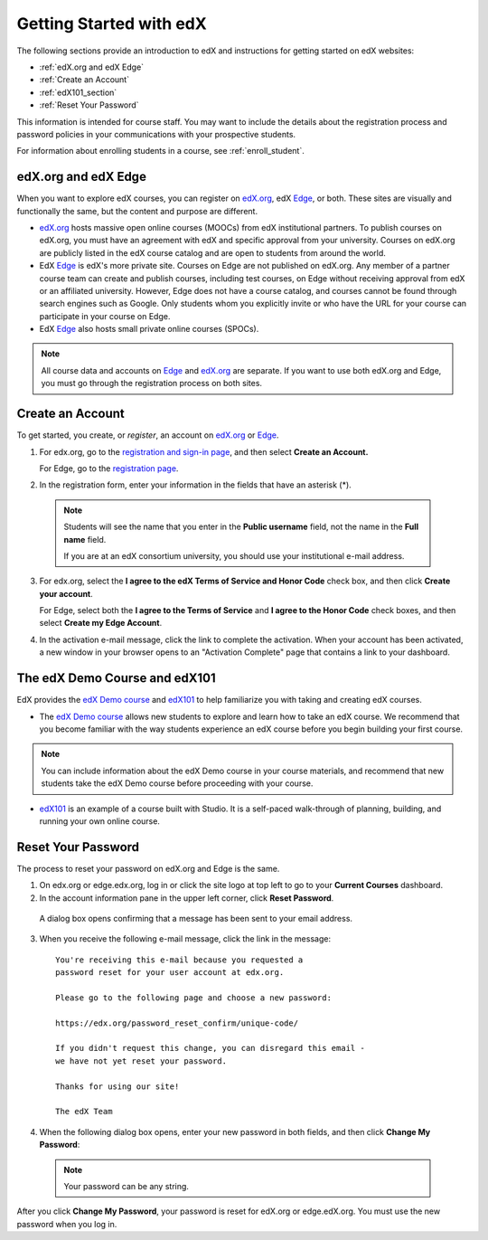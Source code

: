 .. _Getting Started with edX:

#############################
Getting Started with edX
#############################

The following sections provide an introduction to edX and instructions for getting started on edX websites:

* :ref:`edX.org and edX Edge`
* :ref:`Create an Account`
* :ref:`edX101_section`
* :ref:`Reset Your Password`

This information is intended for course staff. You may want to include the details about the registration process and password policies in your communications with your prospective students. 

For information about enrolling students in a course, see :ref:`enroll_student`.

.. _edX.org and edX Edge:

*************************
edX.org and edX Edge
*************************

When you want to explore edX courses, you can register on edX.org_, edX Edge_, or both. These sites are visually and functionally the same, but the content and purpose are different.

* edX.org_ hosts massive open online courses (MOOCs) from edX institutional partners. To publish courses on edX.org, you must have an agreement with edX and specific approval from your university. Courses on edX.org are publicly listed in the edX course catalog and are open to students from around the world.

* EdX Edge_ is edX's more private site. Courses on Edge are not published on edX.org. Any member of a partner course team can create and publish courses, including test courses, on Edge without receiving approval from edX or an affiliated university. However, Edge does not have a course catalog, and courses cannot be found through search engines such as Google. Only students whom you explicitly invite or who have the URL for your course can participate in your course on Edge.

* EdX Edge_ also hosts small private online courses (SPOCs).

.. note:: All course data and accounts on Edge_ and edX.org_ are separate. If you want to use both edX.org and Edge, you must go through the registration process on both sites.


.. _Edge: http://edge.edx.org
.. _edX.org: http://edx.org



.. _Create an Account:

*************************
Create an Account
*************************

To get started, you create, or *register*, an account on edX.org_ or Edge_.  

#. For edx.org, go to the `registration and sign-in page
   <https://courses.edx.org/account/login>`_, and then select **Create an
   Account.**

   For Edge, go to the `registration page <https://edge.edx.org/register>`_.

#. In the registration form, enter your information in the fields that have
   an asterisk (*).

  .. note::  Students will see the name that you enter in the **Public username** 
    field, not the name in the **Full name** field.

    If you are at an edX consortium university, you should use your institutional e-mail address.

3. For edx.org, select the **I agree to the edX Terms of Service
   and Honor Code** check box, and then click **Create your account**.

   For Edge, select both the **I agree to the Terms of Service** and **I agree
   to the Honor Code** check boxes, and then select **Create my Edge Account**.

#. In the activation e-mail message, click the link to complete the activation.
   When your account has been activated, a new window in your browser opens to
   an "Activation Complete" page that contains a link to your dashboard.

.. _edX101_section:

******************************
The edX Demo Course and edX101
******************************

EdX provides the `edX Demo course`_ and edX101_ to help familiarize you with
taking and creating edX courses.

* The `edX Demo course`_ allows new students to explore and learn how to take an
  edX course. We recommend that you become familiar with the way students
  experience an edX course before you begin building your first course.

.. note:: You can include information about the edX Demo course in your course
  materials, and recommend that new students take the edX Demo course before
  proceeding with your course.

* edX101_ is an example of a course built with Studio. It is a self-paced walk-through of planning, building, and running your own online course.

.. _edx101: https://www.edx.org/course/overview-creating-edx-course-edx-edx101#.VHKBz76d9BV

.. _edX Demo course: https://www.edx.org/course/edx/edx-edxdemo101-edx-demo-1038


.. _Reset Your Password:

*******************
Reset Your Password
*******************

The process to reset your password on edX.org and Edge is the same.

#. On edx.org or edge.edx.org, log in or click the site logo at top left to go
   to your **Current Courses** dashboard.

#. In the account information pane in the upper left corner, click **Reset Password**. 

  .. image:: ../../../shared/building_and_running_chapters/Images/dashboard-password-reset.png
   :alt: Image with the Reset Password link highlighted

  A dialog box opens confirming that a message has been sent to your email address.
 
  .. image:: ../../../shared/building_and_running_chapters/Images/password-email-dialog.png
   :alt: Image with the Reset Password link highlighted

3. When you receive the following e-mail message, click the link in the message::

     You're receiving this e-mail because you requested a 
     password reset for your user account at edx.org.

     Please go to the following page and choose a new password:

     https://edx.org/password_reset_confirm/unique-code/

     If you didn't request this change, you can disregard this email - 
     we have not yet reset your password.

     Thanks for using our site!

     The edX Team

4. When the following dialog box opens, enter your new password in both fields, and then click **Change My Password**:

  .. image:: ../../../shared/building_and_running_chapters/Images/reset_password.png
   :alt: Image of the Reset Password dialog box

  .. note:: Your password can be any string.

After you click **Change My Password**, your password is reset for edX.org or edge.edX.org. You must use the new password when you log in.